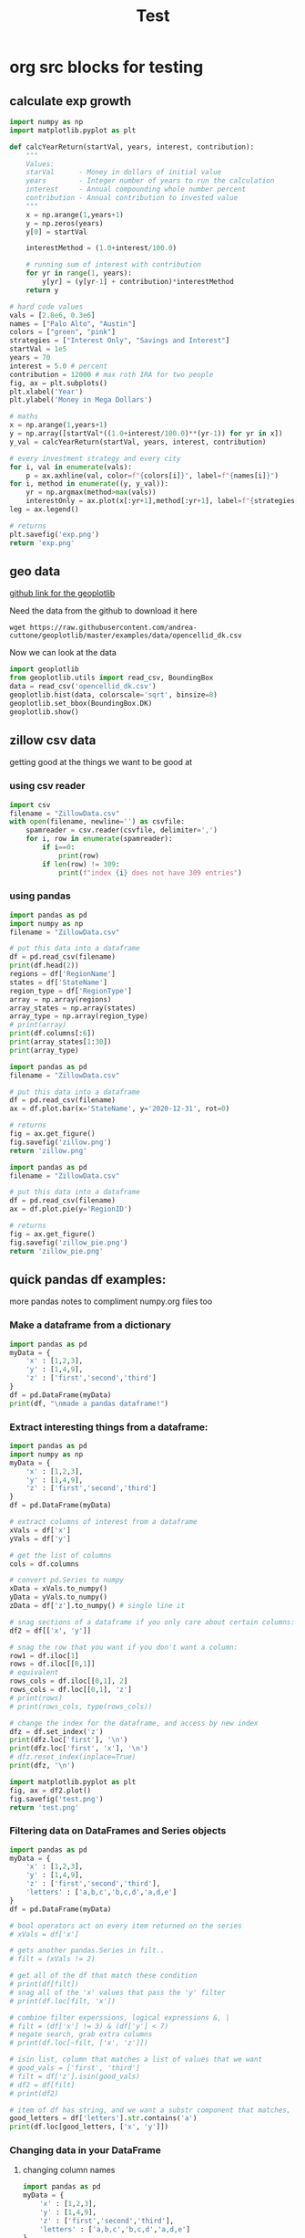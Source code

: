 #+TITLE: Test

* org src blocks for testing

** calculate exp growth

#+begin_src python :results file
import numpy as np
import matplotlib.pyplot as plt

def calcYearReturn(startVal, years, interest, contribution):
    """
    Values:
    starVal      - Money in dollars of initial value
    years        - Integer number of years to run the calculation
    interest     - Annual compounding whole number percent
    contribution - Annual contribution to invested value
    """
    x = np.arange(1,years+1)
    y = np.zeros(years)
    y[0] = startVal

    interestMethod = (1.0+interest/100.0)

    # running sum of interest with contribution
    for yr in range(1, years):
        y[yr] = (y[yr-1] + contribution)*interestMethod
    return y

# hard code values
vals = [2.8e6, 0.3e6]
names = ["Palo Alto", "Austin"]
colors = ["green", "pink"]
strategies = ["Interest Only", "Savings and Interest"]
startVal = 1e5
years = 70
interest = 5.0 # percent
contribution = 12000 # max roth IRA for two people
fig, ax = plt.subplots()
plt.xlabel('Year')
plt.ylabel('Money in Mega Dollars')

# maths
x = np.arange(1,years+1)
y = np.array([startVal*((1.0+interest/100.0)**(yr-1)) for yr in x])
y_val = calcYearReturn(startVal, years, interest, contribution)

# every investment strategy and every city
for i, val in enumerate(vals):
    p = ax.axhline(val, color=f"{colors[i]}", label=f"{names[i]}")
for i, method in enumerate((y, y_val)):
    yr = np.argmax(method>max(vals))
    interestOnly = ax.plot(x[:yr+1],method[:yr+1], label=f"{strategies[i]}")
leg = ax.legend()

# returns
plt.savefig('exp.png')
return 'exp.png'
#+end_src

#+RESULTS:
[[file:exp.png]]

** geo data

[[https://github.com/andrea-cuttone/geoplotlib/wiki/User-Guide][github link for the geoplotlib]]

Need the data from the github to download it here
#+begin_src shell
wget https://raw.githubusercontent.com/andrea-cuttone/geoplotlib/master/examples/data/opencellid_dk.csv
#+end_src

Now we can look at the data
#+begin_src python
import geoplotlib
from geoplotlib.utils import read_csv, BoundingBox
data = read_csv('opencellid_dk.csv')
geoplotlib.hist(data, colorscale='sqrt', binsize=8)
geoplotlib.set_bbox(BoundingBox.DK)
geoplotlib.show()
#+end_src

** zillow csv data

getting good at the things we want to be good at

*** using csv reader

#+begin_src python :results output :session zsv
import csv
filename = "ZillowData.csv"
with open(filename, newline='') as csvfile:
    spamreader = csv.reader(csvfile, delimiter=',')
    for i, row in enumerate(spamreader):
        if i==0:
            print(row)
        if len(row) != 309:
            print(f"index {i} does not have 309 entries")
#+end_src

*** using pandas

#+begin_src python :results output
import pandas as pd
import numpy as np
filename = "ZillowData.csv"

# put this data into a dataframe
df = pd.read_csv(filename)
print(df.head(2))
regions = df['RegionName']
states = df['StateName']
region_type = df['RegionType']
array = np.array(regions)
array_states = np.array(states)
array_type = np.array(region_type)
# print(array)
print(df.columns[:6])
print(array_states[1:30])
print(array_type)
#+end_src

#+RESULTS:
#+begin_example
   RegionID  SizeRank     RegionName  ... 2021-02-28 2021-03-31  2021-04-30
0    102001         0  United States  ...   274388.0   277672.0    281370.0
1    394913         1   New York, NY  ...   520568.0   525123.0    530082.0

[2 rows x 309 columns]
Index(['RegionID', 'SizeRank', 'RegionName', 'RegionType', 'StateName',
       '1996-01-31'],
      dtype='object')
['NY' 'CA' 'IL' 'TX' 'PA' 'TX' 'DC' 'FL' 'GA' 'MA' 'CA' 'MI' 'CA' 'AZ'
 'WA' 'MN' 'CA' 'MO' 'FL' 'MD' 'CO' 'PA' 'OR' 'NC' 'CA' 'TX' 'FL' 'OH'
 'OH']
['Country' 'Msa' 'Msa' 'Msa' 'Msa' 'Msa' 'Msa' 'Msa' 'Msa' 'Msa' 'Msa'
 'Msa' 'Msa' 'Msa' 'Msa' 'Msa' 'Msa' 'Msa' 'Msa' 'Msa' 'Msa' 'Msa' 'Msa'
 'Msa' 'Msa' 'Msa' 'Msa' 'Msa' 'Msa' 'Msa' 'Msa' 'Msa' 'Msa' 'Msa' 'Msa'
 'Msa' 'Msa' 'Msa' 'Msa' 'Msa' 'Msa' 'Msa' 'Msa' 'Msa' 'Msa' 'Msa' 'Msa'
 'Msa' 'Msa' 'Msa' 'Msa' 'Msa' 'Msa' 'Msa' 'Msa' 'Msa' 'Msa' 'Msa' 'Msa'
 'Msa' 'Msa' 'Msa' 'Msa' 'Msa' 'Msa' 'Msa' 'Msa' 'Msa' 'Msa' 'Msa' 'Msa'
 'Msa' 'Msa' 'Msa' 'Msa' 'Msa' 'Msa' 'Msa' 'Msa' 'Msa' 'Msa' 'Msa' 'Msa'
 'Msa' 'Msa' 'Msa' 'Msa' 'Msa' 'Msa' 'Msa' 'Msa' 'Msa' 'Msa' 'Msa' 'Msa'
 'Msa' 'Msa' 'Msa' 'Msa' 'Msa' 'Msa' 'Msa' 'Msa' 'Msa' 'Msa' 'Msa' 'Msa'
 'Msa' 'Msa' 'Msa' 'Msa' 'Msa' 'Msa' 'Msa' 'Msa' 'Msa' 'Msa' 'Msa' 'Msa'
 'Msa' 'Msa' 'Msa' 'Msa' 'Msa' 'Msa' 'Msa' 'Msa' 'Msa' 'Msa' 'Msa' 'Msa'
 'Msa' 'Msa' 'Msa' 'Msa' 'Msa' 'Msa' 'Msa' 'Msa' 'Msa' 'Msa' 'Msa' 'Msa'
 'Msa' 'Msa' 'Msa' 'Msa' 'Msa' 'Msa' 'Msa' 'Msa' 'Msa' 'Msa' 'Msa' 'Msa'
 'Msa' 'Msa' 'Msa' 'Msa' 'Msa' 'Msa' 'Msa' 'Msa' 'Msa' 'Msa' 'Msa' 'Msa'
 'Msa' 'Msa' 'Msa' 'Msa' 'Msa' 'Msa' 'Msa' 'Msa' 'Msa' 'Msa' 'Msa' 'Msa'
 'Msa' 'Msa' 'Msa' 'Msa' 'Msa' 'Msa' 'Msa' 'Msa' 'Msa' 'Msa' 'Msa' 'Msa'
 'Msa' 'Msa' 'Msa' 'Msa' 'Msa' 'Msa' 'Msa' 'Msa' 'Msa' 'Msa' 'Msa' 'Msa'
 'Msa' 'Msa' 'Msa' 'Msa' 'Msa' 'Msa' 'Msa' 'Msa' 'Msa' 'Msa' 'Msa' 'Msa'
 'Msa' 'Msa' 'Msa' 'Msa' 'Msa' 'Msa' 'Msa' 'Msa' 'Msa' 'Msa' 'Msa' 'Msa'
 'Msa' 'Msa' 'Msa' 'Msa' 'Msa' 'Msa' 'Msa' 'Msa' 'Msa' 'Msa' 'Msa' 'Msa'
 'Msa' 'Msa' 'Msa' 'Msa' 'Msa' 'Msa' 'Msa' 'Msa' 'Msa' 'Msa' 'Msa' 'Msa'
 'Msa' 'Msa' 'Msa' 'Msa' 'Msa' 'Msa' 'Msa' 'Msa' 'Msa' 'Msa' 'Msa' 'Msa'
 'Msa' 'Msa' 'Msa' 'Msa' 'Msa' 'Msa' 'Msa' 'Msa' 'Msa' 'Msa' 'Msa' 'Msa'
 'Msa' 'Msa' 'Msa' 'Msa' 'Msa' 'Msa' 'Msa' 'Msa' 'Msa' 'Msa' 'Msa' 'Msa'
 'Msa' 'Msa' 'Msa' 'Msa' 'Msa' 'Msa' 'Msa' 'Msa' 'Msa' 'Msa' 'Msa' 'Msa'
 'Msa' 'Msa' 'Msa' 'Msa' 'Msa' 'Msa' 'Msa' 'Msa' 'Msa' 'Msa' 'Msa' 'Msa'
 'Msa' 'Msa' 'Msa' 'Msa' 'Msa' 'Msa' 'Msa' 'Msa' 'Msa' 'Msa' 'Msa' 'Msa'
 'Msa' 'Msa' 'Msa' 'Msa' 'Msa' 'Msa' 'Msa' 'Msa' 'Msa' 'Msa' 'Msa' 'Msa'
 'Msa' 'Msa' 'Msa' 'Msa' 'Msa' 'Msa' 'Msa' 'Msa' 'Msa' 'Msa' 'Msa' 'Msa'
 'Msa' 'Msa' 'Msa' 'Msa' 'Msa' 'Msa' 'Msa' 'Msa' 'Msa' 'Msa' 'Msa' 'Msa'
 'Msa' 'Msa' 'Msa' 'Msa' 'Msa' 'Msa' 'Msa' 'Msa' 'Msa' 'Msa' 'Msa' 'Msa'
 'Msa' 'Msa' 'Msa' 'Msa' 'Msa' 'Msa' 'Msa' 'Msa' 'Msa' 'Msa' 'Msa' 'Msa'
 'Msa' 'Msa' 'Msa' 'Msa' 'Msa' 'Msa' 'Msa' 'Msa' 'Msa' 'Msa' 'Msa' 'Msa'
 'Msa' 'Msa' 'Msa' 'Msa' 'Msa' 'Msa' 'Msa' 'Msa' 'Msa' 'Msa' 'Msa' 'Msa'
 'Msa' 'Msa' 'Msa' 'Msa' 'Msa' 'Msa' 'Msa' 'Msa' 'Msa' 'Msa' 'Msa' 'Msa'
 'Msa' 'Msa' 'Msa' 'Msa' 'Msa' 'Msa' 'Msa' 'Msa' 'Msa' 'Msa' 'Msa' 'Msa'
 'Msa' 'Msa' 'Msa' 'Msa' 'Msa' 'Msa' 'Msa' 'Msa' 'Msa' 'Msa' 'Msa' 'Msa'
 'Msa' 'Msa' 'Msa' 'Msa' 'Msa' 'Msa' 'Msa' 'Msa' 'Msa' 'Msa' 'Msa' 'Msa'
 'Msa' 'Msa' 'Msa' 'Msa' 'Msa' 'Msa' 'Msa' 'Msa' 'Msa' 'Msa' 'Msa' 'Msa'
 'Msa' 'Msa' 'Msa' 'Msa' 'Msa' 'Msa' 'Msa' 'Msa' 'Msa' 'Msa' 'Msa' 'Msa'
 'Msa' 'Msa' 'Msa' 'Msa' 'Msa' 'Msa' 'Msa' 'Msa' 'Msa' 'Msa' 'Msa' 'Msa'
 'Msa' 'Msa' 'Msa' 'Msa' 'Msa' 'Msa' 'Msa' 'Msa' 'Msa' 'Msa' 'Msa' 'Msa'
 'Msa' 'Msa' 'Msa' 'Msa' 'Msa' 'Msa' 'Msa' 'Msa' 'Msa' 'Msa' 'Msa' 'Msa'
 'Msa' 'Msa' 'Msa' 'Msa' 'Msa' 'Msa' 'Msa' 'Msa' 'Msa' 'Msa' 'Msa' 'Msa'
 'Msa' 'Msa' 'Msa' 'Msa' 'Msa' 'Msa' 'Msa' 'Msa' 'Msa' 'Msa' 'Msa' 'Msa'
 'Msa' 'Msa' 'Msa' 'Msa' 'Msa' 'Msa' 'Msa' 'Msa' 'Msa' 'Msa' 'Msa' 'Msa'
 'Msa' 'Msa' 'Msa' 'Msa' 'Msa' 'Msa' 'Msa' 'Msa' 'Msa' 'Msa' 'Msa' 'Msa'
 'Msa' 'Msa' 'Msa' 'Msa' 'Msa' 'Msa' 'Msa' 'Msa' 'Msa' 'Msa' 'Msa' 'Msa'
 'Msa' 'Msa' 'Msa' 'Msa' 'Msa' 'Msa' 'Msa' 'Msa' 'Msa' 'Msa' 'Msa' 'Msa'
 'Msa' 'Msa' 'Msa' 'Msa' 'Msa' 'Msa' 'Msa' 'Msa' 'Msa' 'Msa' 'Msa' 'Msa'
 'Msa' 'Msa' 'Msa' 'Msa' 'Msa' 'Msa' 'Msa' 'Msa' 'Msa' 'Msa' 'Msa' 'Msa'
 'Msa' 'Msa' 'Msa' 'Msa' 'Msa' 'Msa' 'Msa' 'Msa' 'Msa' 'Msa' 'Msa' 'Msa'
 'Msa' 'Msa' 'Msa' 'Msa' 'Msa' 'Msa' 'Msa' 'Msa' 'Msa' 'Msa' 'Msa' 'Msa'
 'Msa' 'Msa' 'Msa' 'Msa' 'Msa' 'Msa' 'Msa' 'Msa' 'Msa' 'Msa' 'Msa' 'Msa'
 'Msa' 'Msa' 'Msa' 'Msa' 'Msa' 'Msa' 'Msa' 'Msa' 'Msa' 'Msa' 'Msa' 'Msa'
 'Msa' 'Msa' 'Msa' 'Msa' 'Msa' 'Msa' 'Msa' 'Msa' 'Msa' 'Msa' 'Msa' 'Msa'
 'Msa' 'Msa' 'Msa' 'Msa' 'Msa' 'Msa' 'Msa' 'Msa' 'Msa' 'Msa' 'Msa' 'Msa'
 'Msa' 'Msa' 'Msa' 'Msa' 'Msa' 'Msa' 'Msa' 'Msa' 'Msa' 'Msa' 'Msa' 'Msa'
 'Msa' 'Msa' 'Msa' 'Msa' 'Msa' 'Msa' 'Msa' 'Msa' 'Msa' 'Msa' 'Msa' 'Msa'
 'Msa' 'Msa' 'Msa' 'Msa' 'Msa' 'Msa' 'Msa' 'Msa' 'Msa' 'Msa' 'Msa' 'Msa'
 'Msa' 'Msa' 'Msa' 'Msa' 'Msa' 'Msa' 'Msa' 'Msa' 'Msa' 'Msa' 'Msa' 'Msa'
 'Msa' 'Msa' 'Msa' 'Msa' 'Msa' 'Msa' 'Msa' 'Msa' 'Msa' 'Msa' 'Msa' 'Msa'
 'Msa' 'Msa' 'Msa' 'Msa' 'Msa' 'Msa' 'Msa' 'Msa' 'Msa' 'Msa' 'Msa' 'Msa'
 'Msa' 'Msa' 'Msa' 'Msa' 'Msa' 'Msa' 'Msa' 'Msa' 'Msa' 'Msa' 'Msa' 'Msa'
 'Msa' 'Msa' 'Msa' 'Msa' 'Msa' 'Msa' 'Msa' 'Msa' 'Msa' 'Msa' 'Msa' 'Msa'
 'Msa' 'Msa' 'Msa' 'Msa' 'Msa' 'Msa' 'Msa' 'Msa' 'Msa' 'Msa' 'Msa' 'Msa'
 'Msa' 'Msa' 'Msa' 'Msa' 'Msa' 'Msa' 'Msa' 'Msa' 'Msa' 'Msa' 'Msa' 'Msa'
 'Msa' 'Msa' 'Msa' 'Msa' 'Msa' 'Msa' 'Msa' 'Msa' 'Msa' 'Msa' 'Msa' 'Msa'
 'Msa' 'Msa' 'Msa' 'Msa' 'Msa' 'Msa' 'Msa' 'Msa' 'Msa' 'Msa' 'Msa' 'Msa'
 'Msa' 'Msa' 'Msa' 'Msa' 'Msa' 'Msa' 'Msa' 'Msa' 'Msa' 'Msa' 'Msa' 'Msa'
 'Msa' 'Msa' 'Msa' 'Msa' 'Msa' 'Msa' 'Msa' 'Msa' 'Msa' 'Msa' 'Msa' 'Msa'
 'Msa' 'Msa' 'Msa' 'Msa' 'Msa' 'Msa' 'Msa' 'Msa' 'Msa' 'Msa' 'Msa' 'Msa'
 'Msa' 'Msa' 'Msa' 'Msa' 'Msa' 'Msa' 'Msa' 'Msa' 'Msa' 'Msa' 'Msa' 'Msa'
 'Msa' 'Msa' 'Msa' 'Msa' 'Msa' 'Msa' 'Msa' 'Msa' 'Msa' 'Msa' 'Msa' 'Msa'
 'Msa' 'Msa' 'Msa' 'Msa' 'Msa' 'Msa' 'Msa' 'Msa' 'Msa' 'Msa' 'Msa' 'Msa'
 'Msa' 'Msa' 'Msa' 'Msa' 'Msa' 'Msa' 'Msa' 'Msa' 'Msa' 'Msa' 'Msa']
#+end_example

#+begin_src python :results file
import pandas as pd
filename = "ZillowData.csv"

# put this data into a dataframe
df = pd.read_csv(filename)
ax = df.plot.bar(x='StateName', y='2020-12-31', rot=0)

# returns
fig = ax.get_figure()
fig.savefig('zillow.png')
return 'zillow.png'
#+end_src

#+RESULTS:
[[file:zillow.png]]

#+begin_src python :results file
import pandas as pd
filename = "ZillowData.csv"

# put this data into a dataframe
df = pd.read_csv(filename)
ax = df.plot.pie(y='RegionID')

# returns
fig = ax.get_figure()
fig.savefig('zillow_pie.png')
return 'zillow_pie.png'

#+end_src

#+RESULTS:
[[file:zillow_pie.png]]
** quick pandas df examples:

more pandas notes to compliment numpy.org files too

*** Make a dataframe from a dictionary
#+begin_src python :results output
import pandas as pd
myData = {
    'x' : [1,2,3],
    'y' : [1,4,9],
    'z' : ['first','second','third']
}
df = pd.DataFrame(myData)
print(df, "\nmade a pandas dataframe!")
#+end_src

#+RESULTS:
:    x  y       z
: 0  1  1   first
: 1  2  4  second
: 2  3  9   third
: made a pandas dataframe!

*** Extract interesting things from a dataframe:

#+begin_src python :results output
import pandas as pd
import numpy as np
myData = {
    'x' : [1,2,3],
    'y' : [1,4,9],
    'z' : ['first','second','third']
}
df = pd.DataFrame(myData)

# extract columns of interest from a dataframe
xVals = df['x']
yVals = df['y']

# get the list of columns
cols = df.columns

# convert pd.Series to numpy
xData = xVals.to_numpy()
yData = yVals.to_numpy()
zData = df['z'].to_numpy() # single line it

# snag sections of a dataframe if you only care about certain columns:
df2 = df[['x', 'y']]

# snag the row that you want if you don't want a column:
row1 = df.iloc[1]
rows = df.iloc[[0,1]]
# equivalent
rows_cols = df.iloc[[0,1], 2]
rows_cols = df.loc[[0,1], 'z']
# print(rows)
# print(rows_cols, type(rows_cols))

# change the index for the dataframe, and access by new index
dfz = df.set_index('z')
print(dfz.loc['first'], '\n')
print(dfz.loc['first', 'x'], '\n')
# dfz.reset_index(inplace=True)
print(dfz, '\n')
#+end_src

#+RESULTS:
#+begin_example
x    1
y    1
Name: zfirst, dtype: int64

1

        x  y
z
zfirst  1  1
second  2  4
third   3  9

#+end_example

#+begin_src python :results file :session pd
import matplotlib.pyplot as plt
fig, ax = df2.plot()
fig.savefig('test.png')
return 'test.png'
#+end_src

#+RESULTS:
[[file:]]
*** Filtering data on DataFrames and Series objects

#+begin_src python :results output
import pandas as pd
myData = {
    'x' : [1,2,3],
    'y' : [1,4,9],
    'z' : ['first','second','third'],
    'letters' : ['a,b,c','b,c,d','a,d,e']
}
df = pd.DataFrame(myData)

# bool operators act on every item returned on the series
# xVals = df['x']

# gets another pandas.Series in filt..
# filt = (xVals != 2)

# get all of the df that match these condition
# print(df[filt])
# snag all of the 'x' values that pass the 'y' filter
# print(df.loc[filt, 'x'])

# combine filter experssions, logical expressions &, |
# filt = (df['x'] != 3) & (df['y'] < 7)
# negate search, grab extra columns
# print(df.loc[~filt, ['x', 'z']])

# isin list, column that matches a list of values that we want
# good_vals = ['first', 'third']
# filt = df['z'].isin(good_vals)
# df2 = df[filt]
# print(df2)

# item of df has string, and we want a substr component that matches, 'ir' is in both first and third but not second..
good_letters = df['letters'].str.contains('a')
print(df.loc[good_letters, ['x', 'y']])

#+end_src

#+RESULTS:
:    x  y
: 0  1  1
: 2  3  9
*** Changing data in your DataFrame

**** changing column names

#+begin_src python :results output
import pandas as pd
myData = {
    'x' : [1,2,3],
    'y' : [1,4,9],
    'z' : ['first','second','third'],
    'letters' : ['a,b,c','b,c,d','a,d,e']
}
df = pd.DataFrame(myData)

# changing column values
# print(df.columns)
# df.columns = ['a', 'b', 'c', 'alphabet']
# print(df.columns)

# str replace
df.columns = ['a poo', 'b', 'c', 'alphabet']
print(df.columns)
df.columns = df.columns.str.replace(" ", "_")
print(df.columns)

# rename replace
new_names = {
    'a_poo' : 'x_poo',
    'b' : 'y_poo',
    'c' : 'z_poo',
    'alphabet' : 'letter_poo'
}
df2 = df.rename(columns=new_names)
print(df2.columns) # new names
print(df.columns)  # use inplace=True to change

#+end_src

#+RESULTS:
: Index(['a poo', 'b', 'c', 'alphabet'], dtype='object')
: Index(['a_poo', 'b', 'c', 'alphabet'], dtype='object')
: Index(['x_poo', 'y_poo', 'z_poo', 'letter_poo'], dtype='object')
: Index(['a_poo', 'b', 'c', 'alphabet'], dtype='object')

**** changing values in rows of a df

#+begin_src python :results output
import pandas as pd
myData = {
    'x' : [1,2,3],
    'y' : [1,4,9],
    'z' : ['first','second','third'],
    'letters' : ['a,b,c','b,c,d','a,d,e']
}
df = pd.DataFrame(myData)



#+end_src

#+begin_src python :results output
import geopandas

#+end_src

*** Things you can put into a numpy array:


- apparently you can put whatever you want into an np array..

#+begin_src python :results output
import numpy as np

class poo():
    pass

ar = np.array(['hi', 1, float, poo])

print(ar, len(ar))

#+end_src

#+RESULTS:
: ['hi' 1 <class 'float'> <class '__main__.poo'>] 4
